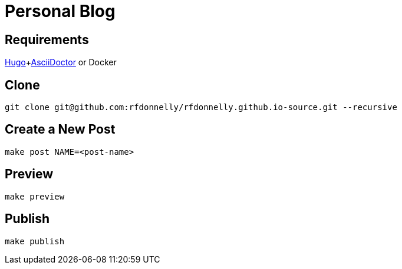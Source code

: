= Personal Blog

== Requirements

https://gohugo.io[Hugo]+link:https://asciidoctor.org[AsciiDoctor] or Docker

== Clone

[source,sh]
----
git clone git@github.com:rfdonnelly/rfdonnelly.github.io-source.git --recursive
----

== Create a New Post

[source,sh]
----
make post NAME=<post-name>
----

== Preview

[source,sh]
----
make preview
----

== Publish

[source,sh]
----
make publish
----

